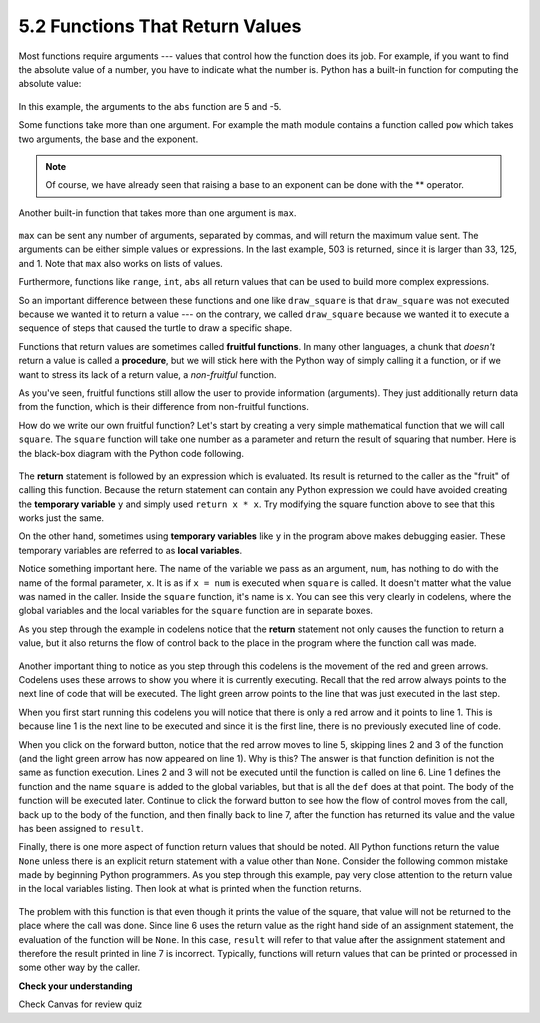 ..  Copyright (C)  Brad Miller, David Ranum, Jeffrey Elkner, Peter Wentworth, Allen B. Downey, Chris
    Meyers, and Dario Mitchell. Permission is granted to copy, distribute
    and/or modify this document under the terms of the GNU Free Documentation
    License, Version 1.3 or any later version published by the Free Software
    Foundation; with Invariant Sections being Forward, Prefaces, and
    Contributor List, no Front-Cover Texts, and no Back-Cover Texts. A copy of
    the license is included in the section entitled "GNU Free Documentation
    License".

5.2 Functions That Return Values
================================

Most functions require arguments --- values that control how the function does its job. For example, if you want to find the absolute value of a number, you have to indicate what the number is. Python has a built-in function for computing the absolute value:

    .. raw:: html

        <iframe height="400px" width="100%" src="https://repl.it/@launchcode/Demo-Ch-52a?lite=true" scrolling="no" frameborder="no" allowtransparency="true" allowfullscreen="true" sandbox="allow-forms allow-pointer-lock allow-popups allow-same-origin allow-scripts allow-modals"></iframe>

In this example, the arguments to the ``abs`` function are 5 and -5.

Some functions take more than one argument. For example the math module contains a function called ``pow`` which takes two arguments, the base and the exponent.

    .. raw:: html

        <iframe height="400px" width="100%" src="https://repl.it/@launchcode/Demo-Ch-52b?lite=true" scrolling="no" frameborder="no" allowtransparency="true" allowfullscreen="true" sandbox="allow-forms allow-pointer-lock allow-popups allow-same-origin allow-scripts allow-modals"></iframe>

.. note::

     Of course, we have already seen that raising a base to an exponent can be done with the ** operator.

Another built-in function that takes more than one argument is ``max``.

    .. raw:: html

        <iframe height="400px" width="100%" src="https://repl.it/@launchcode/Demo-Ch-52c?lite=true" scrolling="no" frameborder="no" allowtransparency="true" allowfullscreen="true" sandbox="allow-forms allow-pointer-lock allow-popups allow-same-origin allow-scripts allow-modals"></iframe>

``max`` can be sent any number of arguments, separated by commas, and will return the maximum value sent. The arguments can be either simple values or expressions. In the last example, 503 is returned, since it is larger than 33, 125, and 1. Note that ``max`` also works on lists of values.

Furthermore, functions like ``range``, ``int``, ``abs`` all return values that can be used to build more complex expressions.

So an important difference between these functions and one like ``draw_square`` is that ``draw_square`` was not executed because we wanted it to return a value --- on the contrary, we called ``draw_square`` because we wanted it to execute a sequence of steps that caused the turtle to draw a specific shape.

Functions that return values are sometimes called **fruitful functions**. In many other languages, a chunk that *doesn't* return a value is called a **procedure**, but we will stick here with the Python way of simply calling it a function, or if we want to stress its lack of a return value, a *non-fruitful* function.

As you've seen, fruitful functions still allow the user to provide information (arguments). They just additionally return data from the function, which is their difference from non-fruitful functions.

.. image:: _static/images/blackboxfun.png


How do we write our own fruitful function? Let's start by creating a very simple mathematical function that we will call ``square``.  The ``square`` function will take one number as a parameter and return the result of squaring that number. Here is the black-box diagram with the Python code following.

.. image:: _static/images/squarefun.png
.. 

    .. raw:: html

        <iframe height="400px" width="100%" src="https://repl.it/@launchcode/Demo-Ch-52d?lite=true" scrolling="no" frameborder="no" allowtransparency="true" allowfullscreen="true" sandbox="allow-forms allow-pointer-lock allow-popups allow-same-origin allow-scripts allow-modals"></iframe>

The **return** statement is followed by an expression which is evaluated. Its result is returned to the caller as the "fruit" of calling this function. Because the return statement can contain any Python expression we could have avoided creating the **temporary variable** ``y`` and simply used ``return x * x``. Try modifying the square function above to see that this works just the same.

On the other hand, sometimes using **temporary variables** like ``y`` in the program above makes debugging easier. These temporary variables are referred to as **local variables**.

Notice something important here. The name of the variable we pass as an argument, ``num``, has nothing to do with the name of the formal parameter, ``x``.  It is as if ``x = num`` is executed when ``square`` is called. It doesn't matter what the value was named in the caller. Inside the ``square`` function, it's name is ``x``.  You can see this very clearly in codelens, where the global variables and the local variables for the ``square`` function are in separate boxes.

As you step through the example in codelens notice that the **return** statement not only causes the function to return a value, but it also returns the flow of control back to the place in the program where the function call was made.

    .. raw:: html

        <iframe width="800" height="500" frameborder="0" src="http://pythontutor.com/iframe-embed.html#code=def%20square%28x%29%3A%0A%20%20%20%20y%20%3D%20x%20*%20x%0A%20%20%20%20return%20y%0A%20%20%20%20%0Anum%20%3D%2010%0Aresult%20%3D%20square%28num%29%0Aprint%28%22The%20result%20of%20%22,%20num,%20%22%20squared%20is%20%22,%20result%29&codeDivHeight=400&codeDivWidth=350&cumulative=false&curInstr=0&heapPrimitives=nevernest&origin=opt-frontend.js&py=3&rawInputLstJSON=%5B%5D&textReferences=false"> </iframe>


Another important thing to notice as you step through this codelens is the movement of the red and green arrows. Codelens uses these arrows to show you where it is currently executing. Recall that the red arrow always points to the next line of code that will be executed. The light green arrow points to the line that was just executed in the last step.

When you first start running this codelens you will notice that there is only a red arrow and it points to line 1. This is because line 1 is the next line to be executed and since it is the first line, there is no previously executed line of code.

When you click on the forward button, notice that the red arrow moves to line 5, skipping lines 2 and 3 of the function (and the light green arrow has now appeared on line 1).  Why is this? The answer is that function definition is not the same as function execution. Lines 2 and 3 will not be executed until the function is called on line 6. Line 1 defines the function and the name ``square`` is added to the global variables, but that is all the ``def`` does at that point. The body of the function will be executed later. Continue to click the forward button to see how the flow of control moves from the call, back up to the body of the function, and then finally back to line 7, after the function has returned its value and the value has been assigned to ``result``.

Finally, there is one more aspect of function return values that should be noted. All Python functions return the value ``None`` unless there is an explicit return statement with a value other than ``None``. Consider the following common mistake made by beginning Python programmers. As you step through this example, pay very close attention to the return value in the local variables listing. Then look at what is printed when the function returns.

    .. raw:: html

        <iframe width="800" height="500" frameborder="0" src="http://pythontutor.com/iframe-embed.html#code=def%20square%28x%29%3A%0A%20%20%20%20y%20%3D%20x%20*%20x%0A%20%20%20%20print%28y%29%20%20%20%23%20Bad!%20should%20use%20return%20instead!%0A%20%20%20%20%0Anum%20%3D%2010%0Aresult%20%3D%20square%28num%29%0Aprint%28%22The%20result%20of%20%22,%20num,%20%22%20squared%20is%20%22,%20result%29%0A&codeDivHeight=400&codeDivWidth=350&cumulative=false&curInstr=0&heapPrimitives=nevernest&origin=opt-frontend.js&py=3&rawInputLstJSON=%5B%5D&textReferences=false"> </iframe>

The problem with this function is that even though it prints the value of the square, that value will not be returned to the place where the call was done. Since line 6 uses the return value as the right hand side of an assignment statement, the evaluation of the function will be ``None``.  In this case, ``result`` will refer to that value after the assignment statement and therefore the result printed in line 7 is incorrect. Typically, functions will return values that can be printed or processed in some other way by the caller.


**Check your understanding**

Check Canvas for review quiz
